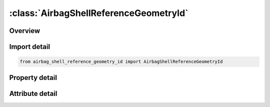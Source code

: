 





:class:`AirbagShellReferenceGeometryId`
=======================================


.. py:class:: airbag_shell_reference_geometry_id.AirbagShellReferenceGeometryId(**kwargs)

   Bases: :py:obj:`ansys.dyna.core.lib.keyword_base.KeywordBase`


   
   DYNA AIRBAG_SHELL_REFERENCE_GEOMETRY_ID keyword
















   ..
       !! processed by numpydoc !!


.. py:currentmodule:: AirbagShellReferenceGeometryId

Overview
--------

.. tab-set::




   .. tab-item:: Properties

      .. list-table::
          :header-rows: 0
          :widths: auto

          * - :py:attr:`~id`
            - Get or set the Card ID.
          * - :py:attr:`~sx`
            - Get or set the Scale factor for X direction.
          * - :py:attr:`~sy`
            - Get or set the Scale factor for Y direction.
          * - :py:attr:`~sz`
            - Get or set the Scale factor for Z direction.
          * - :py:attr:`~nid`
            - Get or set the Node ID for origin. Default is the first node ID defined in this keyword.
          * - :py:attr:`~eid`
            - Get or set the Element ID.
          * - :py:attr:`~pid`
            - Get or set the Optional part ID, see *PART, the part ID is not used in this section.
          * - :py:attr:`~n1`
            - Get or set the Nodal point 1.
          * - :py:attr:`~n2`
            - Get or set the Nodal point 2.
          * - :py:attr:`~n3`
            - Get or set the Nodal point 3.
          * - :py:attr:`~n4`
            - Get or set the Nodal point 4.


   .. tab-item:: Attributes

      .. list-table::
          :header-rows: 0
          :widths: auto

          * - :py:attr:`~keyword`
            - 
          * - :py:attr:`~subkeyword`
            - 






Import detail
-------------

.. code-block:: python

    from airbag_shell_reference_geometry_id import AirbagShellReferenceGeometryId

Property detail
---------------

.. py:property:: id
   :type: Optional[int]


   
   Get or set the Card ID.
















   ..
       !! processed by numpydoc !!

.. py:property:: sx
   :type: Optional[float]


   
   Get or set the Scale factor for X direction.
















   ..
       !! processed by numpydoc !!

.. py:property:: sy
   :type: Optional[float]


   
   Get or set the Scale factor for Y direction.
















   ..
       !! processed by numpydoc !!

.. py:property:: sz
   :type: Optional[float]


   
   Get or set the Scale factor for Z direction.
















   ..
       !! processed by numpydoc !!

.. py:property:: nid
   :type: Optional[int]


   
   Get or set the Node ID for origin. Default is the first node ID defined in this keyword.
















   ..
       !! processed by numpydoc !!

.. py:property:: eid
   :type: Optional[int]


   
   Get or set the Element ID.
















   ..
       !! processed by numpydoc !!

.. py:property:: pid
   :type: Optional[int]


   
   Get or set the Optional part ID, see *PART, the part ID is not used in this section.
















   ..
       !! processed by numpydoc !!

.. py:property:: n1
   :type: Optional[int]


   
   Get or set the Nodal point 1.
















   ..
       !! processed by numpydoc !!

.. py:property:: n2
   :type: Optional[int]


   
   Get or set the Nodal point 2.
















   ..
       !! processed by numpydoc !!

.. py:property:: n3
   :type: Optional[int]


   
   Get or set the Nodal point 3.
















   ..
       !! processed by numpydoc !!

.. py:property:: n4
   :type: Optional[int]


   
   Get or set the Nodal point 4.
















   ..
       !! processed by numpydoc !!



Attribute detail
----------------

.. py:attribute:: keyword
   :value: 'AIRBAG'


.. py:attribute:: subkeyword
   :value: 'SHELL_REFERENCE_GEOMETRY_ID'






